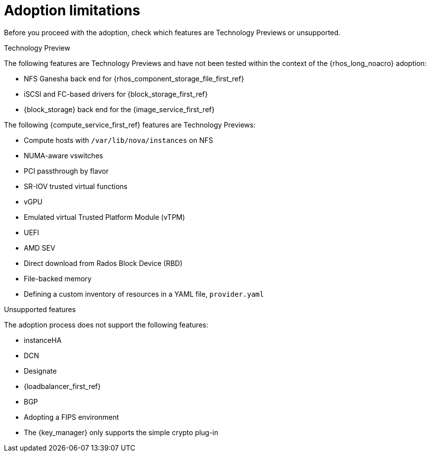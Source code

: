 [id="adoption-limitations_{context}"]

= Adoption limitations

Before you proceed with the adoption, check which features are Technology Previews or unsupported.

.Technology Preview

The following features are Technology Previews and have not been tested within the context of the {rhos_long_noacro} adoption:

* NFS Ganesha back end for {rhos_component_storage_file_first_ref}
* iSCSI and FC-based drivers for {block_storage_first_ref}
* {block_storage} back end for the {image_service_first_ref}

The following {compute_service_first_ref} features are Technology Previews:

* Compute hosts with `/var/lib/nova/instances` on NFS
* NUMA-aware vswitches
* PCI passthrough by flavor
* SR-IOV trusted virtual functions
* vGPU
* Emulated virtual Trusted Platform Module (vTPM)
* UEFI
* AMD SEV
* Direct download from Rados Block Device (RBD)
* File-backed memory
* Defining a custom inventory of resources in a YAML file, `provider.yaml`

.Unsupported features

The adoption process does not support the following features:

* instanceHA
* DCN
* Designate
* {loadbalancer_first_ref}
* BGP
* Adopting a FIPS environment
* The {key_manager} only supports the simple crypto plug-in


//* When you adopt a {OpenStackShort} {rhos_prev_ver} FIPS environment to {rhos_acro} {rhos_curr_ver}, your adopted cluster remains a FIPS cluster. There is no option to change the FIPS status during adoption. If your cluster is FIPS-enabled, you must deploy a FIPS {rhocp_long} cluster to adopt your {OpenStackShort} {rhos_prev_ver} FIPS control plane. For more information about enabling FIPS in {OpenShiftShort}, see link:{defaultOCPURL}/installing/installation-overview#installing-fips[Support for FIPS cryptography] in the {OpenShiftShort} _Installing_ guide.
